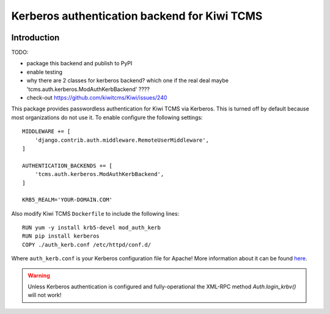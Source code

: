 Kerberos authentication backend for Kiwi TCMS
=============================================

.. image:: https://travis-ci.org/kiwitcms/kiwitcms-auth-kerberos.svg?branch=master
    :target: https://travis-ci.org/kiwitcms/kiwitcms-auth-kerberos

.. image:: https://coveralls.io/repos/github/kiwitcms/kiwitcms-auth-kerberos/badge.svg?branch=master
   :target: https://coveralls.io/github/kiwitcms/kiwitcms-auth-kerberos?branch=master

Introduction
------------

TODO:

- package this backend and publish to PyPI
- enable testing
- why there are 2 classes for kerberos backend? which one if the real deal
  maybe 'tcms.auth.kerberos.ModAuthKerbBackend' ????
- check-out https://github.com/kiwitcms/Kiwi/issues/240


This package provides passwordless authentication for Kiwi TCMS via Kerberos.
This is turned off by default because most organizations do not use it. To enable
configure the following settings::

    MIDDLEWARE += [
        'django.contrib.auth.middleware.RemoteUserMiddleware',
    ]

    AUTHENTICATION_BACKENDS += [
        'tcms.auth.kerberos.ModAuthKerbBackend',
    ]

    KRB5_REALM='YOUR-DOMAIN.COM'


Also modify Kiwi TCMS ``Dockerfile`` to include the following lines::

    RUN yum -y install krb5-devel mod_auth_kerb
    RUN pip install kerberos
    COPY ./auth_kerb.conf /etc/httpd/conf.d/

Where ``auth_kerb.conf`` is your Kerberos configuration file for Apache!
More information about it can be found
`here <https://access.redhat.com/documentation/en-US/Red_Hat_JBoss_Web_Server/2/html/HTTP_Connectors_Load_Balancing_Guide/ch10s02s03.html>`_.

.. warning::

    Unless Kerberos authentication is configured and fully-operational the
    XML-RPC method `Auth.login_krbv()` will not work!
